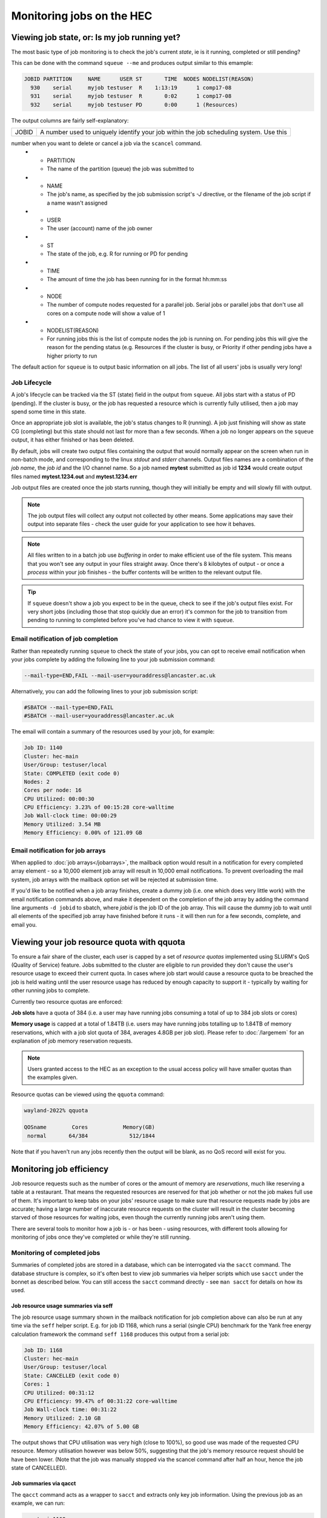 Monitoring jobs on the HEC
==========================

Viewing job state, or: Is my job running yet?
---------------------------------------------

The most basic type of job monitoring is to check the job's current
*state*, ie is it running, completed or still pending?

This can be done with the command ``squeue --me``  
and produces output similar to this emample:

.. code-block:: console

    JOBID PARTITION     NAME      USER ST       TIME  NODES NODELIST(REASON)
      930    serial     myjob testuser  R    1:13:19      1 comp17-08
      931    serial     myjob testuser  R       0:02      1 comp17-08
      932    serial     myjob testuser PD       0:00      1 (Resources)
  
The output columns are fairly self-explanatory:

.. list-table::

  * - JOBID
    - A number used to uniquely identify your job within the job scheduling system. Use this 
number when you want to delete or cancel a job via the ``scancel`` command.
  * - PARTITION
    - The name of the partition (queue) the job was submitted to
  * - NAME
    - The job's name, as specified by the job submission script's *-J* directive, or the filename of the job script if a name wasn't assigned
  * - USER
    - The user (account) name of the job owner
  * - ST
    - The state of the job, e.g. R for running or PD for pending
  * - TIME
    - The amount of time the job has been running for in the format hh:mm:ss
  * - NODE
    - The number of compute nodes requested for a parallel job. Serial jobs or parallel jobs that don't use all cores on a compute node will show a value of 1
  * - NODELIST(REASON)
    - For running jobs this is the list of compute nodes the job is running on. For pending jobs this will give the reason for the pending status (e.g. Resources if the cluster is busy, or Priority if other pending jobs have a higher priorty to run

The default action for ``squeue`` is to output basic information on all jobs. 
The list of all users' jobs is usually very long!

Job Lifecycle
^^^^^^^^^^^^^

A job's lifecycle can be tracked via the ST (state) field in the output 
from ``squeue``. All jobs start with a status of PD (pending). If the cluster 
is busy, or the job has requested a resource which is currently fully 
utilised, then a job may spend some time in this state.

Once an appropriate job slot is available, the job's status changes 
to R (running). A job just finishing will show as state CG (completing) 
but this state should not last for more than a few seconds. When a job 
no longer appears on the ``squeue`` output, it has either finished or has 
been deleted.

By default, jobs will create two output files containing the output that would
normally appear on the screen when run in non-batch mode, and corresponding
to the linux *stdout* and *stderr* channels. Output files names are a combination
of the *job name*, the *job id* and the I/O channel name. So a job named **mytest**
submitted as job id **1234** would create output files named **mytest.1234.out** and
**mytest.1234.err**

Job output files are created once the job starts running, though they will
initially be empty and will slowly fill with output.

.. note::

  The job output files will collect any output not collected by other means.
  Some applications may save their output into separate files - check the user
  guide for your application to see how it behaves.
  
.. note::

  All files written to in a batch job use *buffering* in order to make efficient use
  of the file system. This means that you won't see any output in your files straight away.
  Once there's 8 kilobytes of output - or once a *process* within your job finishes -
  the buffer contents will be written to the relevant output file.

.. tip::
  If ``squeue`` doesn't show a job you expect to be in the queue, check to see 
  if the job's output files exist. For very short jobs (including those 
  that stop quickly due an error) it's common for the job to transition 
  from pending to running to completed before you've had chance to view it 
  with ``squeue``.

Email notification of job completion
^^^^^^^^^^^^^^^^^^^^^^^^^^^^^^^^^^^^

Rather than repeatedly running ``squeue`` to check the state of your jobs, 
you can opt to receive email notification when your jobs complete by adding 
the following line to your job submission command:

.. code-block:: console

  --mail-type=END,FAIL --mail-user=youraddress@lancaster.ac.uk

Alternatively, you can add the following lines to your job submission script:

.. code-block:: bash

  #SBATCH --mail-type=END,FAIL
  #SBATCH --mail-user=youraddress@lancaster.ac.uk

The email will contain a summary of the resources used by your job, for example:

.. code-block:: console

  Job ID: 1140
  Cluster: hec-main
  User/Group: testuser/local
  State: COMPLETED (exit code 0)
  Nodes: 2
  Cores per node: 16
  CPU Utilized: 00:00:30
  CPU Efficiency: 3.23% of 00:15:28 core-walltime
  Job Wall-clock time: 00:00:29
  Memory Utilized: 3.54 MB
  Memory Efficiency: 0.00% of 121.09 GB

Email notification for job arrays
^^^^^^^^^^^^^^^^^^^^^^^^^^^^^^^^^

When applied to :doc:`job arrays</jobarrays>`, the mailback option would result in a 
notification for every completed array element - so a 10,000 element 
job array will result in 10,000 email notifications. To prevent 
overloading the mail system, job arrays with the mailback option set 
will be rejected at submission time.

If you'd like to be notified when a job array finishes, create a dummy 
job (i.e. one which does very little work) with the email notification 
commands above, and make it dependent on the completion of the job array 
by adding the command line arguments ``-d jobid`` to sbatch, where *jobid* 
is the job ID of the job array. This will cause the dummy job to wait until 
all elements of the specified job array have finished before it runs - 
it will then run for a few seconds, complete, and email you.


Viewing your job resource quota with qquota
-------------------------------------------

To ensure a fair share of the cluster, each user is capped by a set of 
*resource quotas* implemented using SLURM's QoS (Quality of Service) 
feature. Jobs submitted to the cluster are eligible to run provided 
they don't cause the user's resource usage to exceed their current quota. 
In cases where job start would cause a resource quota to be breached the 
job is held waiting until the user resource usage has reduced by enough 
capacity to support it - typically by waiting for other running jobs to complete.

Currently two resource quotas are enforced:

**Job slots** have a quota of 384 (i.e. a user may have running jobs consuming 
a total of up to 384 job slots or cores)

**Memory usage** is capped at a total of 1.84TB (i.e. users may have running jobs 
totalling up to 1.84TB of memory reservations, which with a job slot quota of 384, 
averages 4.8GB per job slot). Please refer to :doc:`/largemem`
for an explanation of job memory reservation requests.

.. note::

   Users granted access to the HEC as an exception to the usual access policy will have
   smaller quotas than the examples given.

Resource quotas can be viewed using the ``qquota`` command:

.. code-block:: console

  wayland-2022% qquota

  QOSname        Cores           Memory(GB)
   normal       64/384             512/1844
    
Note that if you haven't run any jobs recently then the output will be blank, as 
no QoS record will exist for you.

Monitoring job efficiency
-------------------------

Job resource requests such as the number of cores or the amount of
memory are *reservations*, much like reserving a table at a
restaurant. That means the requested resources are reserved for that
job whether or not the job makes full use of them. It's important to
keep tabs on your jobs' resource usage to make sure that resource
requests made by jobs are accurate; having a large number of inaccurate resource
requests on the cluster will result in the cluster becoming starved of
those resources for waiting jobs, even though the currently running
jobs aren't using them.

There are several tools to monitor how a job is - or has been - using
resources, with different tools allowing for monitoring of jobs once
they've completed or while they're still running.

Monitoring of completed jobs
^^^^^^^^^^^^^^^^^^^^^^^^^^^^

Summaries of completed jobs are stored in a database, which can be 
interrogated via the ``sacct`` command. The database structure is 
complex, so it's often best to view job summaries via helper scripts 
which use ``sacct`` under the bonnet as described below. You can
still access the ``sacct`` command directly - see ``man sacct`` for
details on how its used.

Job resource usage summaries via seff
#####################################

The job resource usage summary shown in the mailback notification 
for job completion above can also be run at any time via the ``seff`` 
helper script. E.g. for job ID 1168, which runs a serial (single CPU) 
benchmark for the Yank free energy calculation framework the 
command ``seff 1168`` produces this output from a serial job:

.. code-block:: console

  Job ID: 1168
  Cluster: hec-main
  User/Group: testuser/local
  State: CANCELLED (exit code 0)
  Cores: 1
  CPU Utilized: 00:31:12
  CPU Efficiency: 99.47% of 00:31:22 core-walltime
  Job Wall-clock time: 00:31:22
  Memory Utilized: 2.10 GB
  Memory Efficiency: 42.07% of 5.00 GB

The output shows that CPU utilisation was very high (close to 100%), 
so good use was made of the requested CPU resource. 
Memory utilisation however was below 50%, suggesting that the job's 
memory resource request should be have been lower. (Note that the job was 
manually stopped via the scancel command after half an hour, hence 
the job state of CANCELLED).

Job summaries via qacct
#######################

The ``qacct`` command acts as a wrapper to ``sacct`` and extracts 
only key job information. Using the previous job as an example, 
we can run:

.. code-block:: console

  qacct -j 1168

Which produces the output:

.. code-block:: console

  JobID      1168
  JobName    yank-serial.sb
  Partition  serial
  User       testuser
  Submit     2022-12-12T11:07:08
  Start      2022-12-12T11:07:08
  End        2022-12-12T11:38:30
  ExitCode   0:0
  State      CANCELLED by testuser
  AllocTRES  billing=1,cpu=1,mem=5G,node=1
  NodeList   comp17-08
  
The output provides basic information such as the job name, submit-,
start- and end-timestamps, and the resources requested.  Additional
fields can be added using the ``-o`` option which is passed on to the
underlying call to ``sacct`` (see the ``sacct`` man page for details
of the ``-o`` option. Note that the ``qacct`` excludes information on
job steps, so some fields may be empty).

Monitoring running jobs
^^^^^^^^^^^^^^^^^^^^^^^

As jobs can run for several hours or days, it's useful to see how jobs
are running - and what they're running - in order to spot any potential
problems in a job as early as possible. This is especially useful when
running any new type of workload - either a new application, or a
different model within an existing application. The commands ``qcgtop``
and ``qtop`` can help with this monitoring.


Monitoring jobs with qcgtop
###########################

The ``qcgtop`` command will show a summary of current CPU and memory
usage for your jobs. Each Slurm job is managed by a Linux *control
group*, which on a typical Linux desktop or server can be viewed via
the ``systemd-cgtop`` command. The ``qcgtop`` command uses this
information or provide a job resource usage summary.

Consider the following job output from ``squeue --me``, which shows a 
2-node parallel job running:

.. code-block:: console

      JOBID PARTITION     NAME     USER ST       TIME  NODES NODELIST(REASON)
       1142  parallel imb-32wa testuser  R       0:03      2 comp17-[08-09]

The current amount of memory and CPU resource being consumed by the 
running job can be viewed vie the command

.. code-block:: console

  wayland-2022% qcgtop -u testuser

         Job   %CPU Memory
         ---   ---- ------
  comp17-08
    job_1142 1592.8   1.3G 
  comp17-09
    job_1142 1590.8   1.3G

The output shows the CPU and memory utilisation of each job on each
node.  The CPU usage reported in this example is close to 1600%, which
is the expected value for parallel jobs fully utilising all CPUs on a
16-core compute node.

Monitoring jobs with qtop
#########################

While the ``qcgtop`` tool described above provides an overall summary
of each jobs' CPU and memory usage, it doesn't provide a breakdown of
the individual processes within a job. The ``qtop`` tool can be used
to view the individual processes within jobs - along with each process'
memory and CPU utilisation. The drawback with ``qtop`` is that it
isn't job-aware and will simply display each process being run on each
compute node.

As an example of its usage, consider the following job list for user
*testuser* running the command ``squeue --me`` to view their jobs:

.. code-block:: console

             JOBID PARTITION     NAME     USER ST       TIME  NODES NODELIST(REASON)
              2286 serial    nbody2.s testuser  R       0:01      1 comp01-02
              2285 serial    nbody.sb testuser  R       0:16      1 comp01-01
              2284 serial    nbody.sb testuser  R       3:43      1 comp01-01

The output shows that *testuser* has three jobs running across two compute nodes:
*comp01-01* and *comp01-02*. The result of running ``qtop -u testuser`` looks like
this:

.. code-block:: console

  Host: comp01-01
      PID USER      PR  NI    VIRT    RES    SHR S  %CPU  %MEM     TIME+ COMMAND
  1235678 testuser  20   0 7077748   1.2g 131936 R 100.0   0.6   3:46.31 nbody
  1235915 testuser  20   0 7077748   1.2g 132180 R 100.0   0.6   0:19.46 nbody
  1235961 testuser  20   0   50120   4508   3600 R   1.0   0.0   0:00.01 top
  1235622 testuser  20   0   15268   3608   3156 S   0.0   0.0   0:00.00 slurm_s+
  1235859 testuser  20   0   15268   3608   3156 S   0.0   0.0   0:00.00 slurm_s+
  1235960 testuser  20   0  141276   5404   3912 S   0.0   0.0   0:00.00 sshd
  Host: comp01-02
      PID USER      PR  NI    VIRT    RES    SHR S  %CPU  %MEM     TIME+ COMMAND
  1229929 testuser  20   0   10.8g   1.5g 954020 R  99.0   0.8   0:05.46 nbody
  1229873 testuser  20   0   15268   3596   3140 S   0.0   0.0   0:00.00 slurm_s+
  1229944 testuser  20   0  141276   5524   4032 S   0.0   0.0   0:00.00 sshd
  1229945 testuser  20   0   50120   4476   3560 R   0.0   0.0   0:00.01 top

The output fields for processes are identical to those for the
standard linux ``top`` command executed in batch mode - see the man
page for an in-depth description of the meaning of each field. This
description will cover only the more relevant fields. Sets of
processes are grouped so that all of a user's processes on a compute
node appear together.

The first thing to note is that the information provided by ``qtop``
is very different from that of ``squeue``. ``qtop`` is not an
integrated part of SLURM so it will output process information from
each compute node with a running job, rather than job information - a
single job will involve executing a number of processes on a compute
node. You'll need to compare ``qtop`` and ``squeue`` output to work
out just what's going on. For example, ``qtop`` doesn't give you the
job-ID number, and it often lists two or more processes where
``squeue`` or ``qcgtop`` lists just one job.

The three most relevant fields in the output are labelled **COMMAND**,
**RES** and **CPU**.

The **COMMAND** field shows the name of the command being run by the
process. Because jobs are submitted to the cluster as a job the job
script itself becomes a process, which is named slurm_script,
shortened to **slurm_s+** in the above output.  The **slurm_script**
typically consumes very little CPU - it's simply setting up the job's
working environment and then calling the applications requested in the
job submission script.

As the ``qtop`` command runs the standard Linux ``top`` command on
each compute node, this command will also appear in the list along
with an ssh process (labelled **sshd**) which enables the remote
command.

For most purposes, you'll be interested in the remaining process(es)
listed - typically the main process that your job script is currently
running. In the above example the remaining processes are all called
**nbody** - one of the applications available on the HEC and the main
command in submitted job scripts.

The **RES** field gives the total *resident memory* size of each
process.  Smaller process sizes are listed in (k)ilobytes, larger ones
in (m)egabytes, or even (g)igabytes.

The other useful field in the qtop output is **CPU**, which describes
how much of a single CPU the process is consuming. Typically a running
serial job should be consuming very close to 100% of a CPU's
resources. In contrast, an MPI parallel job will show multiple
processes, each consuming around 100% CPU. OpenMP and other
multi-threaded processes will show a single process entry consuming
several hundred percent CPU - ideally 100x the number of cores being
used. Values considerably lower than these ideals will likely indicate
some problem; the process might be spending a disproportionate amount
of time performing file reads or writes; or in the case of badly
balanced parallel programs one process might be idle while waiting for
a communication from another process.

Note that the **PID** field gives the Linux process ID, not the SLURM
Job ID. Each process on a Linux system is assigned a unique process
ID, which forms part of the standard output for top.

